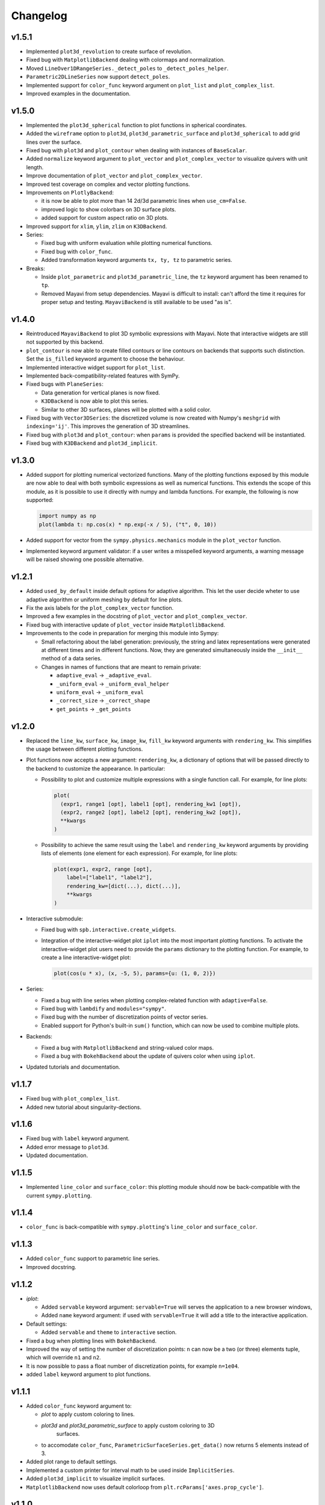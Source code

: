 ==========
 Changelog
==========

v1.5.1
======

* Implemented ``plot3d_revolution`` to create surface of revolution.

* Fixed bug with ``MatplotlibBackend`` dealing with colormaps and normalization.

* Moved ``LineOver1DRangeSeries._detect_poles`` to ``_detect_poles_helper``.

* ``Parametric2DLineSeries`` now support ``detect_poles``.

* Implemented support for ``color_func`` keyword argument on ``plot_list``
  and ``plot_complex_list``.

* Improved examples in the documentation.


v1.5.0
======

* Implemented the ``plot3d_spherical`` function to plot functions in
  spherical coordinates.

* Added the ``wireframe`` option to ``plot3d``,
  ``plot3d_parametric_surface`` and ``plot3d_spherical`` to add grid lines
  over the surface.

* Fixed bug with ``plot3d`` and ``plot_contour`` when dealing with instances
  of ``BaseScalar``.

* Added ``normalize`` keyword argument to ``plot_vector`` and 
  ``plot_complex_vector`` to visualize quivers with unit length.

* Improve documentation of ``plot_vector`` and ``plot_complex_vector``.

* Improved test coverage on complex and vector plotting functions.

* Improvements on ``PlotlyBackend``:

  * it is now be able to plot more than 14 2d/3d parametric lines when
    ``use_cm=False``.
  
  * improved logic to show colorbars on 3D surface plots.

  * added support for custom aspect ratio on 3D plots.

* Improved support for ``xlim``, ``ylim``, ``zlim`` on ``K3DBackend``.

* Series:

  * Fixed bug with uniform evaluation while plotting numerical functions.

  * Fixed bug with ``color_func``.

  * Added transformation keyword arguments ``tx, ty, tz`` to parametric series.

* Breaks:

  * Inside ``plot_parametric`` and ``plot3d_parametric_line``, the ``tz``
    keyword argument has been renamed to ``tp``.
  
  * Removed Mayavi from setup dependencies. Mayavi is difficult to install:
    can't afford the time it requires for proper setup and testing.
    ``MayaviBackend`` is still available to be used "as is".


v1.4.0
======

* Reintroduced ``MayaviBackend`` to plot 3D symbolic expressions with Mayavi.
  Note that interactive widgets are still not supported by this backend.

* ``plot_contour`` is now able to create filled contours or line contours on
  backends that supports such distinction. Set the ``is_filled`` keyword
  argument to choose the behaviour.

* Implemented interactive widget support for ``plot_list``.

* Implemented back-compatibility-related features with SymPy.

* Fixed bugs with ``PlaneSeries``:

  * Data generation for vertical planes is now fixed.
  * ``K3DBackend`` is now able to plot this series.
  * Similar to other 3D surfaces, planes will be plotted with a solid color.

* Fixed bug with ``Vector3DSeries``: the discretized volume is now created with
  Numpy's ``meshgrid`` with ``indexing='ij'``. This improves the generation of
  3D streamlines.

* Fixed bug with ``plot3d`` and ``plot_contour``: when ``params`` is provided
  the specified backend will be instantiated.

* Fixed bug with ``K3DBackend`` and ``plot3d_implicit``.


v1.3.0
======

* Added support for plotting numerical vectorized functions. Many of the
  plotting functions exposed by this module are now able to deal with both
  symbolic expressions as well as numerical functions. This extends the scope
  of this module, as it is possible to use it directly with numpy and lambda
  functions. For example, the following is now supported:

  .. code-block:: python

       import numpy as np
       plot(lambda t: np.cos(x) * np.exp(-x / 5), ("t", 0, 10))

* Added support for vector from the ``sympy.physics.mechanics`` module in the
  ``plot_vector`` function.

* Implemented keyword argument validator: if a user writes a misspelled keyword
  arguments, a warning message will be raised showing one possible alternative.


v1.2.1
======

* Added ``used_by_default`` inside default options for adaptive
  algorithm. This let the user decide wheter to use adaptive algorithm or
  uniform meshing by default for line plots.

* Fix the axis labels for the ``plot_complex_vector`` function.

* Improved a few examples in the docstring of ``plot_vector`` and
  ``plot_complex_vector``.

* Fixed bug with interactive update of ``plot_vector`` inside
  ``MatplotlibBackend``.

* Improvements to the code in preparation for merging this module into Sympy:

  * Small refactoring about the label generation: previously, the string and
    latex representations were generated at different times and in different
    functions. Now, they are generated simultaneously inside the ``__init__``
    method of a data series.
  
  * Changes in names of functions that are meant to remain private:

    * ``adaptive_eval`` -> ``_adaptive_eval``.
    * ``_uniform_eval`` -> ``_uniform_eval_helper``
    * ``uniform_eval`` -> ``_uniform_eval``
    * ``_correct_size`` -> ``_correct_shape``
    * ``get_points`` -> ``_get_points``


v1.2.0
======

* Replaced the ``line_kw``, ``surface_kw``, ``image_kw``, ``fill_kw`` keyword
  arguments with ``rendering_kw``. This simplifies the usage between different
  plotting functions.

* Plot functions now accepts a new argument: ``rendering_kw``, a dictionary
  of options that will be passed directly to the backend to customize the
  appearance. In particular:

  * Possibility to plot and customize multiple expressions with a single
    function call. For example, for line plots:
    
    .. code-block:: python

       plot(
         (expr1, range1 [opt], label1 [opt], rendering_kw1 [opt]),
         (expr2, range2 [opt], label2 [opt], rendering_kw2 [opt]),
         **kwargs
       )

  * Possibility to achieve the same result using the ``label`` and
    ``rendering_kw`` keyword arguments by providing lists of elements (one
    element for each expression). For example, for line plots:

    .. code-block:: python

       plot(expr1, expr2, range [opt],
           label=["label1", "label2"],
           rendering_kw=[dict(...), dict(...)],
           **kwargs
       )

* Interactive submodule:

  * Fixed bug with ``spb.interactive.create_widgets``.

  * Integration of the interactive-widget plot ``iplot`` into the most
    important plotting functions. To activate the interactive-widget plot
    users need to provide the ``params`` dictionary to the plotting function.
    For example, to create a line interactive-widget plot:

    .. code-block:: python

         plot(cos(u * x), (x, -5, 5), params={u: (1, 0, 2)})

* Series:

  * Fixed a bug with line series when plotting complex-related function
    with ``adaptive=False``.
  
  * Fixed bug with ``lambdify`` and ``modules="sympy"``.

  * Fixed bug with the number of discretization points of vector series.

  * Enabled support for Python's built-in ``sum()`` function, which can now
    be used to combine multiple plots.

* Backends:

  * Fixed a bug with ``MatplotlibBackend`` and string-valued color maps.

  * Fixed a bug with ``BokehBackend`` about the update of quivers color when
    using ``iplot``.

* Updated tutorials and documentation.


v1.1.7
======

* Fixed bug with ``plot_complex_list``.
* Added new tutorial about singularity-dections.


v1.1.6
======

* Fixed bug with ``label`` keyword argument.
* Added error message to ``plot3d``.
* Updated documentation.


v1.1.5
======

* Implemented ``line_color`` and ``surface_color``: this plotting module should
  now be back-compatible with the current ``sympy.plotting``.


v1.1.4
======

* ``color_func`` is back-compatible with ``sympy.plotting``'s
  ``line_color`` and ``surface_color``.


v1.1.3
======

* Added ``color_func`` support to parametric line series.
* Improved docstring.


v1.1.2
======

* `iplot`:

  * Added ``servable`` keyword argument: ``servable=True`` will serves the
    application to a new browser windows,
  * Added ``name`` keyword argument: if used with ``servable=True`` it will
    add a title to the interactive application.

* Default settings:

  * Added ``servable`` and ``theme`` to ``interactive`` section.

* Fixed a bug when plotting lines with ``BokehBackend``.
* Improved the way of setting the number of discretization points: ``n``
  can now be a two (or three) elements tuple, which will override ``n1`` and
  ``n2``.
* It is now possible to pass a float number of discretization points, for
  example ``n=1e04``.
* added ``label`` keyword argument to plot functions.
  


v1.1.1
======

* Added ``color_func`` keyword argument to:

  * `plot` to apply custom coloring to lines.
  * `plot3d` and `plot3d_parametric_surface` to apply custom coloring to 3D
     surfaces.
  * to accomodate ``color_func``, ``ParametricSurfaceSeries.get_data()`` now
    returns 5 elements instead of 3.

* Added plot range to default settings.
* Implemented a custom printer for interval math to be used inside
  ``ImplicitSeries``.
* Added ``plot3d_implicit`` to visualize implicit surfaces.
* ``MatplotlibBackend`` now uses default colorloop from ``plt.rcParams['axes.prop_cycle']``.


v1.1.0
======

* ``polar_plot``:

  * a polar chart will be generated if a backend support such feature,
    otherwise the backend will apply a polar transformation and plot a
    cartesian chart.
  * ``iplot`` changes the keyword argument to request a 2D polar chart. Use
    ``is_polar=True`` instead of ``polar=True``.

* ``plot3d``:

  * Setting ``is_polar=True`` enables polar discretization.

* 3d vector plots:

  * Keyword argument ``slice`` can now acccept instances of surface-related
    series (as well as surface interactive series).
  * Improved ``PlotlyBackend`` and ``K3DBackend`` support for 3D vector-quiver
    interactive series.

* Default setting:

  * Added adaptive ``"goal"``.
  * Added ``use_cm`` for 3D plots.

* Added ``tx, ty, tz`` keyword arguments. Now it is possible to apply
  transformation functions to the numerical data, for example converting the
  domain of a function from radians to degrees.

* Added Latex support and a the `use_latex` keyword argument to toggle on/off
  the use of latex labels. Plot functions will use latex labels on the axis by
  default, if the backend supports such feature. The behaviour can be changed
  on the default settings.

* Fixed bug within ``iplot`` and ``K3DBackend`` when setting ``use_cm=False``.

* ``iplot`` parameters can accept symbolic numerical values (of type
  ``Integer``, ``Float``, ``Rational``).

* Removed ``plot_data`` module.


v1.0.4
======

* Bug fix for plotting real/imag of complex functions.


v1.0.3
======

* Deprecated ``get_plot_data`` function.
* Exposed ``create_series`` function from the ``spb.interactive`` module.
* Removed dependency on `sympy.plotting.experimental_lambdify`. Now this
  plotting module relies only on lambdify.
* Improved testing of ``plot_implicit``.
* Added quickstart tutorials to ReadTheDocs.


v1.0.2
======

* Added backend's aliases into ``__init__.py``.
* Added example to the ``plot`` function.
* Improved docstring and examples of ``plot_implicit``.
* Fixed bug with ``PlotlyBackend`` in which axis labels were not visible.
* Added ``throttled`` to default settings of interactive.
* Added ``grid`` to defaults settings of all backends.


v1.0.1
======

* Exiting development status Beta
* Updated ``K3DBackend`` documentation.
* Updated tutorial


v1.0.0
======


* Data series:

  * Integrated `adaptive module <https://github.com/python-adaptive/adaptive/>`_
    with SymPy Plotting Backends.

    * Implemented adaptive algorithm for 3D parametric lines and 3D surfaces.
    * added ``adaptive_goal`` and ``loss_fn`` keyword arguments to control the
      behaviour of adaptive algorithm.

  * Improved support for integer discretization.

  * Integrated ``lambdify`` into data series to generate numerical data.

    * partially removed dependency ``sympy.plotting.experimental_lambdify``.
      Only ``ImplicitSeries`` still uses it for its adaptive implementation
      with interval arithmetic.
    * Added ``modules`` keyword argument to data series in order to choose the
      ``lambdify`` module (except ``ImplicitSeries``).

  * Line series now implements the ``_detect_poles`` algorithm.

  * Added ``rendering_kw`` attribute to all data series.

  * Refactoring of ``InteractiveSeries``:

    * ``InteractiveSeries`` is now a base class.
    * Implemented several child classes to deal with specific tasks.
    * Removed ``update_data`` method.
    * Added ``params`` attribute as a property.
    * Fixed the instantiation of subclasses in ``__new__``.


* Functions:

  * removed aliases of plotting functions.

  * Added complex-related plotting functions:

    * ``plot_complex`` now plots the absolute value of a function colored by
      its argument.
    * ``plot_real_imag``: plot the real and imaginary parts.
    * ``plot_complex_list``: plot list of complex points.
    * ``plot_complex_vector``: plot the vector field `[re(f(z)), im(f(z))]` of
      a complex function `f`.

  * ``plotgrid`` is now fully functioning.

  * added ``plot_list`` to visualize lists of numerical data.

  * added ``sum_bound`` keyword argument to ``plot``: now it is possible to
    plot summations.

  * removed ``process_piecewise`` keyword argument from ``plot``. Now, ``plot``
    is unable to correctly display ``Piecewise`` expressions and their
    discontinuities.

  * added ``plot_piecewise`` to correctly visualize ``Piecewise`` expressions
    and their discontinuities.

  * added ``is_point`` and ``is_filled`` keyword arguments to ``plot`` and
    ``plot_list`` in order to visualize filled/empty points.

  * replaced ``fill`` keyword argument with ``is_filled`` inside
    ``plot_geometry``.

  * ``iplot``:

    * implemented addition between instances of ``InteractivePlot`` and
      ``Plot``.
    * fixed bug with ``MatplotlibBackend`` in which the figure would show up
      twice.

  * Deprecation of ``smart_plot``.

  * ``plot_parametric`` and ``plot3d_parametric_line``: the colorbar now shows
    the name of the parameter, not the name of the expression.


* Backends:

  * ``Plot``:

    * improved support for addition between instances of ``Plot``.
    * improved instantiation of child classes in ``__new__`` method.
    * removed ``_kwargs`` instance attribute.

  * ``MatplotlibBackend``:

    * ``fig`` attribute now returns only the figure. The axes can be
      retrieved from its figure.
    * Dropped support for ``jupyterthemes``.
    * Fix bug in which the figure would show up twice on Jupyter Notebook.
    * Added colorbar when plotting only 2D streamlines.

  * ``PlotlyBackend``:

    * removed the ``wireframe`` keyword argument and dropped support
      for 3D wireframes.
    * dropped support for ``plot_implicit``.

  * `BokehBackend`:

    * add `update_event` keyword argument to enable/disable auto-update on
      panning for line plots.
    * dropped support for ``plot_implicit``.

  * `K3DBackend`:

    * fixed bug with ``zlim``.

  * All backends:

    * Generates numerical data and add it to the figure only when ``show()`` or
      ``fig`` are called.
    * ``colorloop``, ``colormaps`` class attributes are now empty lists.
      User can set them to use custom coloring. Default coloring is
      implemented inside ``__init__`` method of each backend.


* Performance:

  * Improved module's load time by replacing `from sympy import somethig` with
    `from sympy.module import somethig`.
  * Improved module's load time by loading backend's dependencies not at the
    beginning of the module, but only when they are required.


* Default settings:

  * Change backend's themes to light themes.
  * Added options to show grid and minor grid on bokeh, plotly and matplotlib.
  * Added `interactive` section and the `use_latex` option.
  * Added ``update_event`` to bokeh.


* Documentation:

  * Improved examples in docstring of plotting functions.
  * Removed tutorials from the `Tutorials` section as they slowed down the
    pages.
  * Improved organization.
